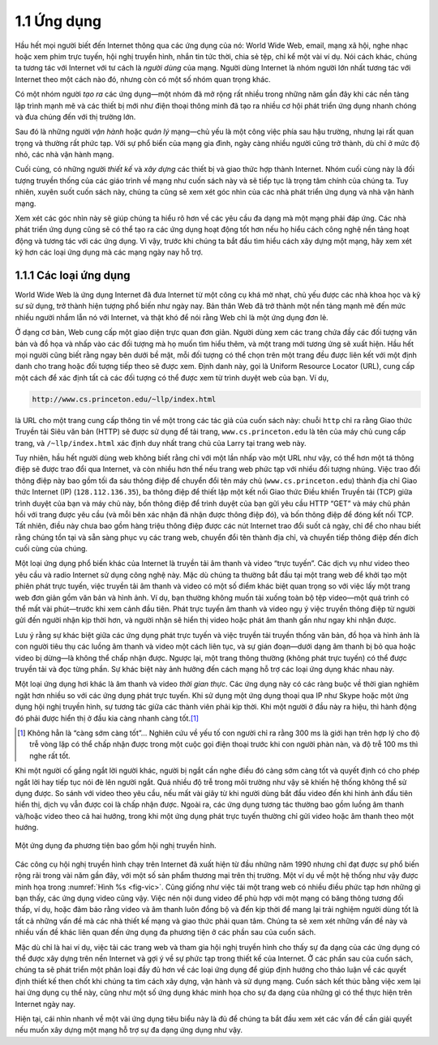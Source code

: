 1.1 Ứng dụng
============

Hầu hết mọi người biết đến Internet thông qua các ứng dụng của nó: World Wide Web, email, mạng xã hội, nghe nhạc hoặc xem phim trực tuyến, hội nghị truyền hình, nhắn tin tức thời, chia sẻ tệp, chỉ kể một vài ví dụ. Nói cách khác, chúng ta tương tác với Internet với tư cách là *người dùng* của mạng. Người dùng Internet là nhóm người lớn nhất tương tác với Internet theo một cách nào đó, nhưng còn có một số nhóm quan trọng khác.

Có một nhóm người *tạo ra* các ứng dụng—một nhóm đã mở rộng rất nhiều trong những năm gần đây khi các nền tảng lập trình mạnh mẽ và các thiết bị mới như điện thoại thông minh đã tạo ra nhiều cơ hội phát triển ứng dụng nhanh chóng và đưa chúng đến với thị trường lớn.

Sau đó là những người *vận hành* hoặc *quản lý* mạng—chủ yếu là một công việc phía sau hậu trường, nhưng lại rất quan trọng và thường rất phức tạp. Với sự phổ biến của mạng gia đình, ngày càng nhiều người cũng trở thành, dù chỉ ở mức độ nhỏ, các nhà vận hành mạng.

Cuối cùng, có những người *thiết kế* và *xây dựng* các thiết bị và giao thức hợp thành Internet. Nhóm cuối cùng này là đối tượng truyền thống của các giáo trình về mạng như cuốn sách này và sẽ tiếp tục là trọng tâm chính của chúng ta. Tuy nhiên, xuyên suốt cuốn sách này, chúng ta cũng sẽ xem xét góc nhìn của các nhà phát triển ứng dụng và nhà vận hành mạng.

Xem xét các góc nhìn này sẽ giúp chúng ta hiểu rõ hơn về các yêu cầu đa dạng mà một mạng phải đáp ứng. Các nhà phát triển ứng dụng cũng sẽ có thể tạo ra các ứng dụng hoạt động tốt hơn nếu họ hiểu cách công nghệ nền tảng hoạt động và tương tác với các ứng dụng. Vì vậy, trước khi chúng ta bắt đầu tìm hiểu cách xây dựng một mạng, hãy xem xét kỹ hơn các loại ứng dụng mà các mạng ngày nay hỗ trợ.

1.1.1 Các loại ứng dụng
-----------------------

World Wide Web là ứng dụng Internet đã đưa Internet từ một công cụ khá mờ nhạt, chủ yếu được các nhà khoa học và kỹ sư sử dụng, trở thành hiện tượng phổ biến như ngày nay. Bản thân Web đã trở thành một nền tảng mạnh mẽ đến mức nhiều người nhầm lẫn nó với Internet, và thật khó để nói rằng Web chỉ là một ứng dụng đơn lẻ.

Ở dạng cơ bản, Web cung cấp một giao diện trực quan đơn giản. Người dùng xem các trang chứa đầy các đối tượng văn bản và đồ họa và nhấp vào các đối tượng mà họ muốn tìm hiểu thêm, và một trang mới tương ứng sẽ xuất hiện. Hầu hết mọi người cũng biết rằng ngay bên dưới bề mặt, mỗi đối tượng có thể chọn trên một trang đều được liên kết với một định danh cho trang hoặc đối tượng tiếp theo sẽ được xem. Định danh này, gọi là Uniform Resource Locator (URL), cung cấp một cách để xác định tất cả các đối tượng có thể được xem từ trình duyệt web của bạn. Ví dụ,

.. code-block:: html

   http://www.cs.princeton.edu/~llp/index.html

là URL cho một trang cung cấp thông tin về một trong các tác giả của cuốn sách này: chuỗi ``http`` chỉ ra rằng Giao thức Truyền tải Siêu văn bản (HTTP) sẽ được sử dụng để tải trang, ``www.cs.princeton.edu`` là tên của máy chủ cung cấp trang, và ``/~llp/index.html`` xác định duy nhất trang chủ của Larry tại trang web này.

Tuy nhiên, hầu hết người dùng web không biết rằng chỉ với một lần nhấp vào một URL như vậy, có thể hơn một tá thông điệp sẽ được trao đổi qua Internet, và còn nhiều hơn thế nếu trang web phức tạp với nhiều đối tượng nhúng. Việc trao đổi thông điệp này bao gồm tối đa sáu thông điệp để chuyển đổi tên máy chủ (``www.cs.princeton.edu``) thành địa chỉ Giao thức Internet (IP) (``128.112.136.35``), ba thông điệp để thiết lập một kết nối Giao thức Điều khiển Truyền tải (TCP) giữa trình duyệt của bạn và máy chủ này, bốn thông điệp để trình duyệt của bạn gửi yêu cầu HTTP “GET” và máy chủ phản hồi với trang được yêu cầu (và mỗi bên xác nhận đã nhận được thông điệp đó), và bốn thông điệp để đóng kết nối TCP. Tất nhiên, điều này chưa bao gồm hàng triệu thông điệp được các nút Internet trao đổi suốt cả ngày, chỉ để cho nhau biết rằng chúng tồn tại và sẵn sàng phục vụ các trang web, chuyển đổi tên thành địa chỉ, và chuyển tiếp thông điệp đến đích cuối cùng của chúng.

Một loại ứng dụng phổ biến khác của Internet là truyền tải âm thanh và video “trực tuyến”. Các dịch vụ như video theo yêu cầu và radio Internet sử dụng công nghệ này. Mặc dù chúng ta thường bắt đầu tại một trang web để khởi tạo một phiên phát trực tuyến, việc truyền tải âm thanh và video có một số điểm khác biệt quan trọng so với việc lấy một trang web đơn giản gồm văn bản và hình ảnh. Ví dụ, bạn thường không muốn tải xuống toàn bộ tệp video—một quá trình có thể mất vài phút—trước khi xem cảnh đầu tiên. Phát trực tuyến âm thanh và video ngụ ý việc truyền thông điệp từ người gửi đến người nhận kịp thời hơn, và người nhận sẽ hiển thị video hoặc phát âm thanh gần như ngay khi nhận được.

Lưu ý rằng sự khác biệt giữa các ứng dụng phát trực tuyến và việc truyền tải truyền thống văn bản, đồ họa và hình ảnh là con người tiêu thụ các luồng âm thanh và video một cách liên tục, và sự gián đoạn—dưới dạng âm thanh bị bỏ qua hoặc video bị dừng—là không thể chấp nhận được. Ngược lại, một trang thông thường (không phát trực tuyến) có thể được truyền tải và đọc từng phần. Sự khác biệt này ảnh hưởng đến cách mạng hỗ trợ các loại ứng dụng khác nhau này.

Một loại ứng dụng hơi khác là âm thanh và video *thời gian thực*. Các ứng dụng này có các ràng buộc về thời gian nghiêm ngặt hơn nhiều so với các ứng dụng phát trực tuyến. Khi sử dụng một ứng dụng thoại qua IP như Skype hoặc một ứng dụng hội nghị truyền hình, sự tương tác giữa các thành viên phải kịp thời. Khi một người ở đầu này ra hiệu, thì hành động đó phải được hiển thị ở đầu kia càng nhanh càng tốt.\ [#]_

.. [#] Không hẳn là “càng sớm càng tốt”… Nghiên cứu về yếu tố con người chỉ ra rằng 300 ms là giới hạn trên hợp lý cho độ trễ vòng lặp có thể chấp nhận được trong một cuộc gọi điện thoại trước khi con người phàn nàn, và độ trễ 100 ms thì nghe rất tốt.

Khi một người cố gắng ngắt lời người khác, người bị ngắt cần nghe điều đó càng sớm càng tốt và quyết định có cho phép ngắt lời hay tiếp tục nói đè lên người ngắt. Quá nhiều độ trễ trong môi trường như vậy sẽ khiến hệ thống không thể sử dụng được. So sánh với video theo yêu cầu, nếu mất vài giây từ khi người dùng bắt đầu video đến khi hình ảnh đầu tiên hiển thị, dịch vụ vẫn được coi là chấp nhận được. Ngoài ra, các ứng dụng tương tác thường bao gồm luồng âm thanh và/hoặc video theo cả hai hướng, trong khi một ứng dụng phát trực tuyến thường chỉ gửi video hoặc âm thanh theo một hướng.

.. _fig-vic:
.. figure:: figures/f01-01-9780123850591.png
   :width: 600px
   :align: center

   Một ứng dụng đa phương tiện bao gồm hội nghị truyền hình.

Các công cụ hội nghị truyền hình chạy trên Internet đã xuất hiện từ đầu những năm 1990 nhưng chỉ đạt được sự phổ biến rộng rãi trong vài năm gần đây, với một số sản phẩm thương mại trên thị trường. Một ví dụ về một hệ thống như vậy được minh họa trong :numref:`Hình %s <fig-vic>`. Cũng giống như việc tải một trang web có nhiều điều phức tạp hơn những gì bạn thấy, các ứng dụng video cũng vậy. Việc nén nội dung video để phù hợp với một mạng có băng thông tương đối thấp, ví dụ, hoặc đảm bảo rằng video và âm thanh luôn đồng bộ và đến kịp thời để mang lại trải nghiệm người dùng tốt là tất cả những vấn đề mà các nhà thiết kế mạng và giao thức phải quan tâm. Chúng ta sẽ xem xét những vấn đề này và nhiều vấn đề khác liên quan đến ứng dụng đa phương tiện ở các phần sau của cuốn sách.

Mặc dù chỉ là hai ví dụ, việc tải các trang web và tham gia hội nghị truyền hình cho thấy sự đa dạng của các ứng dụng có thể được xây dựng trên nền Internet và gợi ý về sự phức tạp trong thiết kế của Internet. Ở các phần sau của cuốn sách, chúng ta sẽ phát triển một phân loại đầy đủ hơn về các loại ứng dụng để giúp định hướng cho thảo luận về các quyết định thiết kế then chốt khi chúng ta tìm cách xây dựng, vận hành và sử dụng mạng. Cuốn sách kết thúc bằng việc xem lại hai ứng dụng cụ thể này, cũng như một số ứng dụng khác minh họa cho sự đa dạng của những gì có thể thực hiện trên Internet ngày nay.

Hiện tại, cái nhìn nhanh về một vài ứng dụng tiêu biểu này là đủ để chúng ta bắt đầu xem xét các vấn đề cần giải quyết nếu muốn xây dựng một mạng hỗ trợ sự đa dạng ứng dụng như vậy.